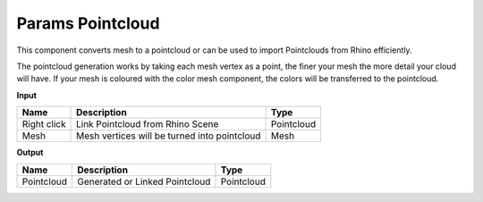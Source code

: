 **************************
Params Pointcloud
**************************

.. image:: ../images/Params/Params_Pointcloud.png
    :scale: 60%

This component converts mesh to a pointcloud or can be used to import Pointclouds from Rhino efficiently.

The pointcloud generation works by taking each mesh vertex as a point, the finer your mesh the more detail your cloud will have.
If your mesh is coloured with the color mesh component, the colors will be transferred to the pointcloud.


**Input**

.. table::
  :align: left
    
  =========== ============================================    ==============
  Name        Description                                     Type
  =========== ============================================    ==============
  Right click Link Pointcloud from Rhino Scene                Pointcloud
  Mesh        Mesh vertices will be turned into pointcloud    Mesh  
  =========== ============================================    ==============

**Output**

.. table::
  :align: left
    
  ==========  ======================================  ==============
  Name        Description                             Type
  ==========  ======================================  ==============
  Pointcloud  Generated or Linked Pointcloud          Pointcloud
  ==========  ======================================  ==============



